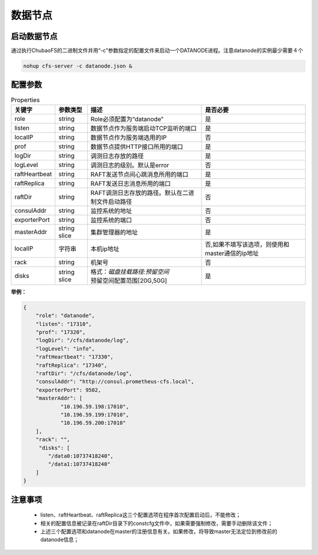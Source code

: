 数据节点
========

启动数据节点
---------------------

通过执行ChubaoFS的二进制文件并用“-c”参数指定的配置文件来启动一个DATANODE进程。注意datanode的实例最少需要４个

.. code-block:: bash

   nohup cfs-server -c datanode.json &


配置参数
--------------

.. csv-table:: Properties
   :header: "关键字", "参数类型", "描述", "是否必要"

   "role", "string", "Role必须配置为“datanode”", "是"
   "listen", "string", "数据节点作为服务端启动TCP监听的端口", "是"
   "localIP", "string", "数据节点作为服务端选用的IP", "否"
   "prof", "string", "数据节点提供HTTP接口所用的端口", "是"
   "logDir", "string", "调测日志存放的路径", "是"
   "logLevel", "string", "调测日志的级别。默认是error", "否"
   "raftHeartbeat", "string", "RAFT发送节点间心跳消息所用的端口", "是"
   "raftReplica", "string", "RAFT发送日志消息所用的端口", "是"
   "raftDir", "string", "RAFT调测日志存放的路径。默认在二进制文件启动路径", "否"
   "consulAddr", "string", "监控系统的地址", "否"
   "exporterPort", "string", "监控系统的端口", "否"
   "masterAddr", "string slice", "集群管理器的地址", "是"
   "localIP","字符串","本机ip地址","否,如果不填写该选项，则使用和master通信的ip地址"
   "rack", "string", "机架号", "否"
   "disks", "string slice", "
   | 格式：*磁盘挂载路径:预留空间*
   | 预留空间配置范围[20G,50G]", "是"


**举例：**

.. code-block:: json

   {
       "role": "datanode",
       "listen": "17310",
       "prof": "17320",
       "logDir": "/cfs/datanode/log",
       "logLevel": "info",
       "raftHeartbeat": "17330",
       "raftReplica": "17340",
       "raftDir": "/cfs/datanode/log",
       "consulAddr": "http://consul.prometheus-cfs.local",
       "exporterPort": 9502,
       "masterAddr": [
               "10.196.59.198:17010",
               "10.196.59.199:17010",
               "10.196.59.200:17010"
       ],
       "rack": "",
        "disks": [
           "/data0:10737418240",
           "/data1:10737418240"
       ]
   }


注意事项
-------------

  * listen、raftHeartbeat、raftReplica这三个配置选项在程序首次配置启动后，不能修改；
  * 相关的配置信息被记录在raftDir目录下的constcfg文件中，如果需要强制修改，需要手动删除该文件；
  * 上述三个配置选项和datanode在master的注册信息有关。如果修改，将导致master无法定位到修改前的datanode信息；


